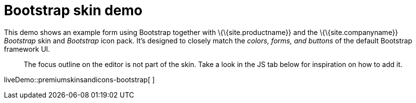 = Bootstrap skin demo

:title_nav: Bootstrap Demo

:description: Bootstrap Demo
:keywords: skin skins icon icons bootstrap customize theme

This demo shows an example form using Bootstrap together with \{\{site.productname}} and the \{\{site.companyname}} _Bootstrap_ skin and _Bootstrap_ icon pack. It's designed to closely match the _colors, forms, and buttons_ of the default Bootstrap framework UI.

____
The focus outline on the editor is not part of the skin. Take a look in the JS tab below for inspiration on how to add it.
____

liveDemo::premiumskinsandicons-bootstrap[ ]
